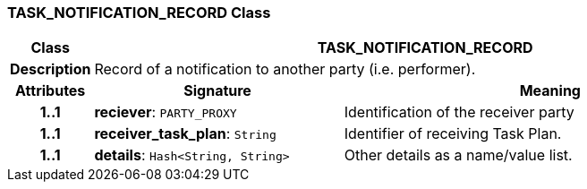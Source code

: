 === TASK_NOTIFICATION_RECORD Class

[cols="^1,3,5"]
|===
h|*Class*
2+^h|*TASK_NOTIFICATION_RECORD*

h|*Description*
2+a|Record of a notification to another party (i.e. performer).

h|*Attributes*
^h|*Signature*
^h|*Meaning*

h|*1..1*
|*reciever*: `PARTY_PROXY`
a|Identification of the receiver party

h|*1..1*
|*receiver_task_plan*: `String`
a|Identifier of receiving Task Plan.

h|*1..1*
|*details*: `Hash<String, String>`
a|Other details as a name/value list.
|===
